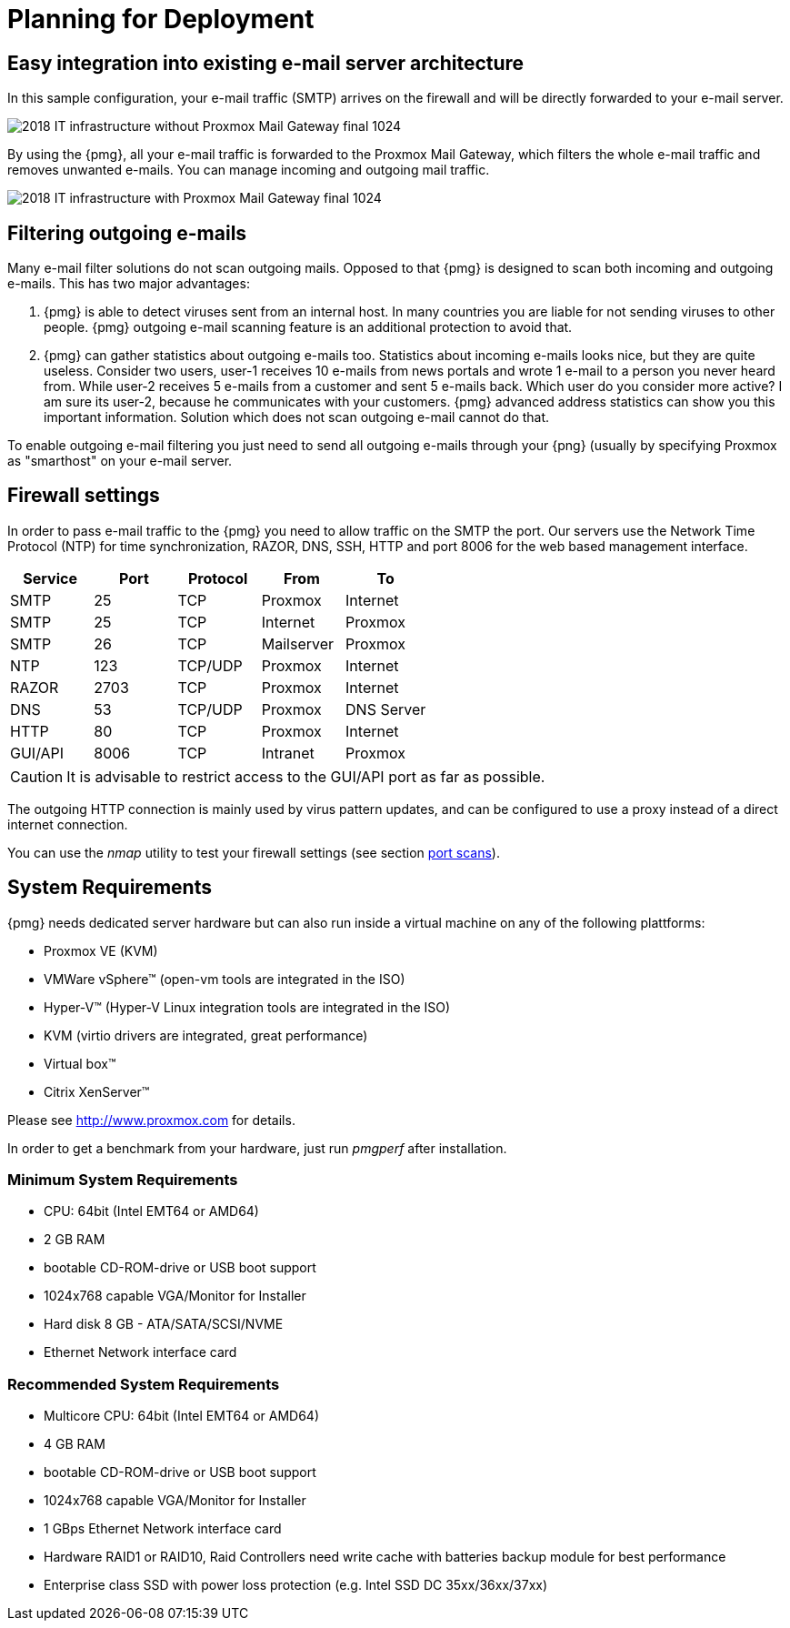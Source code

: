 [[chapter_deployment]]
Planning for Deployment
=======================

Easy integration into existing e-mail server architecture
---------------------------------------------------------

In this sample configuration, your e-mail traffic (SMTP) arrives on
the firewall and will be directly forwarded to your e-mail server.

image::images/2018_IT_infrastructure_without_Proxmox_Mail_Gateway_final_1024.png[]

By using the {pmg}, all your e-mail traffic is forwarded to the
Proxmox Mail Gateway, which filters the whole e-mail traffic and
removes unwanted e-mails. You can manage incoming and outgoing mail
traffic.

image::images/2018_IT_infrastructure_with_Proxmox_Mail_Gateway_final_1024.png[]


Filtering outgoing e-mails
--------------------------

Many e-mail filter solutions do not scan outgoing mails. Opposed to
that {pmg} is designed to scan both incoming and outgoing
e-mails. This has two major advantages:

. {pmg} is able to detect viruses sent from an internal host. In many
countries you are liable for not sending viruses to other
people. {pmg} outgoing e-mail scanning feature is an additional
protection to avoid that.

. {pmg} can gather statistics about outgoing e-mails too. Statistics
about incoming e-mails looks nice, but they are quite
useless. Consider two users, user-1 receives 10 e-mails from news
portals and wrote 1 e-mail to a person you never heard from. While
user-2 receives 5 e-mails from a customer and sent 5 e-mails
back. Which user do you consider more active? I am sure its user-2,
because he communicates with your customers. {pmg} advanced address
statistics can show you this important information. Solution which
does not scan outgoing e-mail cannot do that.

To enable outgoing e-mail filtering you just need to send all outgoing
e-mails through your {png} (usually by specifying Proxmox as
"smarthost" on your e-mail server.

[[firewall_settings]]
Firewall settings
-----------------

In order to pass e-mail traffic to the {pmg} you need to allow traffic
on the SMTP the port. Our servers use the Network Time Protocol (NTP)
for time synchronization, RAZOR, DNS, SSH, HTTP and port 8006 for the web
based management interface.

[options="header"]
|======
|Service |Port    |Protocol |From       |To
|SMTP    |25      |TCP      |Proxmox    |Internet
|SMTP    |25      |TCP      |Internet   |Proxmox
|SMTP    |26      |TCP      |Mailserver |Proxmox
|NTP     |123     |TCP/UDP  |Proxmox    |Internet
|RAZOR   |2703    |TCP      |Proxmox    |Internet
|DNS     |53      |TCP/UDP  |Proxmox    |DNS Server
|HTTP    |80      |TCP      |Proxmox    |Internet
|GUI/API |8006    |TCP      |Intranet   |Proxmox
|======

CAUTION: It is advisable to restrict access to the GUI/API port as far
as possible.

The outgoing HTTP connection is mainly used by virus pattern updates,
and can be configured to use a proxy instead of a direct internet
connection.

You can use the 'nmap' utility to test your firewall settings (see
section xref:nmap[port scans]).


[[system_requirements]]
System Requirements
-------------------

{pmg} needs dedicated server hardware but can also run inside a
virtual machine on any of the following plattforms:

* Proxmox VE (KVM)

* VMWare vSphere&trade; (open-vm tools are integrated in the ISO)

* Hyper-V&trade; (Hyper-V Linux integration tools are integrated in the ISO)

* KVM (virtio drivers are integrated, great performance)

* Virtual box&trade;

* Citrix XenServer&trade;

Please see http://www.proxmox.com for details.

In order to get a benchmark from your hardware, just run 'pmgperf'
after installation.


Minimum System Requirements
~~~~~~~~~~~~~~~~~~~~~~~~~~~

* CPU: 64bit (Intel EMT64 or AMD64)

* 2 GB RAM

* bootable CD-ROM-drive or USB boot support

* 1024x768 capable VGA/Monitor for Installer

* Hard disk 8 GB - ATA/SATA/SCSI/NVME

* Ethernet Network interface card


Recommended System Requirements
~~~~~~~~~~~~~~~~~~~~~~~~~~~~~~~

* Multicore CPU: 64bit (Intel EMT64 or AMD64)

* 4 GB RAM

* bootable CD-ROM-drive or USB boot support

* 1024x768 capable VGA/Monitor for Installer

* 1 GBps Ethernet Network interface card

* Hardware RAID1 or RAID10, Raid Controllers need write cache with
  batteries backup module for best performance

* Enterprise class SSD with power loss protection (e.g. Intel SSD DC
  35xx/36xx/37xx)
